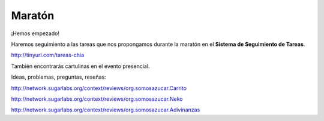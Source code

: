 .. title: Maratón de Producción de Videojuegos
.. slug: videojuegos 
.. date: 06/04/2014 12:41:48 AM UTC-05:00
.. tags:
.. link:
.. description:
.. type: text

Maratón
=======

¡Hemos empezado!

Haremos seguimiento a las tareas que nos propongamos durante la maratón en el **Sistema de Seguimiento de Tareas**.

http://tinyurl.com/tareas-chia

También encontrarás cartulinas en el evento presencial.

Ideas, problemas, preguntas, reseñas:

http://network.sugarlabs.org/context/reviews/org.somosazucar.Carrito

http://network.sugarlabs.org/context/reviews/org.somosazucar.Neko

http://network.sugarlabs.org/context/reviews/org.somosazucar.Adivinanzas

.. raw:: html

            <div class="col-md-12" style="float: none">
            <div id="cc-btn-sc" class="cc-btn-camp center-block">
                <div class='cc-spacer'></div>
                <span time="1405803600" class="kkcount-down"></span>
            </div>
            <h3 style="text-align:center">La entrada es libre</h3>
            <p style="text-align:center">
            Tenemos cupos limitados por lo que será necesario registrarse con anticipación.
            </p>
            <p style="font-size:14pt; text-align:center">
            <a href="inscripciones.html">Inscríbete aquí</a>.
            </p>
            </div>


.. slides::
   /galleries/juegos/juego2.png
   /galleries/juegos/juego3.png

